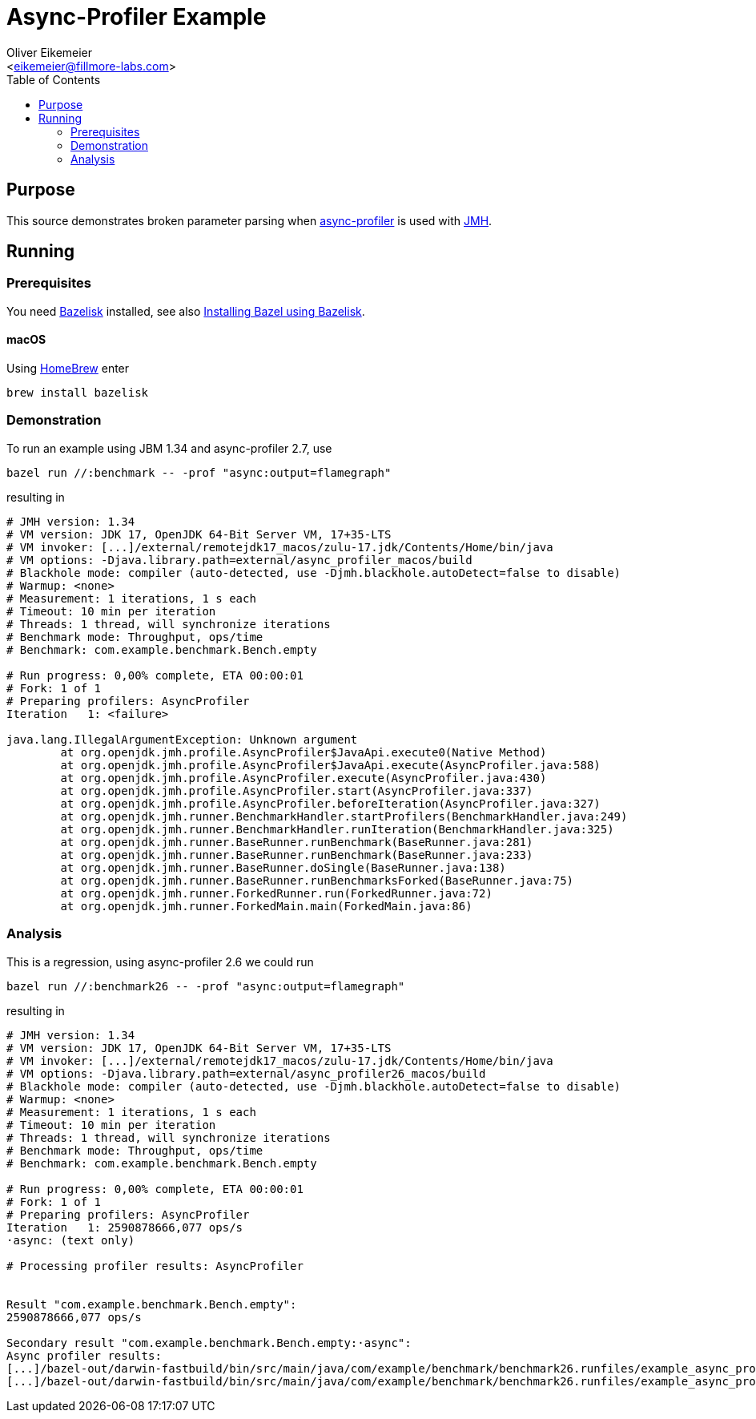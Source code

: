 = Async-Profiler Example
:Author:    Oliver Eikemeier
:Email:     <eikemeier@fillmore-labs.com>
:Date:      2022-03
:Revision:  v0.1
:toc: macro

toc::[]

== Purpose

This source demonstrates broken parameter parsing when
https://github.com/jvm-profiling-tools/async-profiler[async-profiler] is used with
https://github.com/openjdk/jmh[JMH].

== Running

=== Prerequisites

You need https://github.com/bazelbuild/bazelisk[Bazelisk] installed, see also
https://docs.bazel.build/versions/main/install-bazelisk.html[Installing Bazel using Bazelisk].

==== macOS

Using https://brew.sh[HomeBrew] enter

[source,shell]
brew install bazelisk

=== Demonstration

To run an example using JBM 1.34 and async-profiler 2.7, use

[source,shell]
bazel run //:benchmark -- -prof "async:output=flamegraph"

resulting in

[listing]
----
# JMH version: 1.34
# VM version: JDK 17, OpenJDK 64-Bit Server VM, 17+35-LTS
# VM invoker: [...]/external/remotejdk17_macos/zulu-17.jdk/Contents/Home/bin/java
# VM options: -Djava.library.path=external/async_profiler_macos/build
# Blackhole mode: compiler (auto-detected, use -Djmh.blackhole.autoDetect=false to disable)
# Warmup: <none>
# Measurement: 1 iterations, 1 s each
# Timeout: 10 min per iteration
# Threads: 1 thread, will synchronize iterations
# Benchmark mode: Throughput, ops/time
# Benchmark: com.example.benchmark.Bench.empty

# Run progress: 0,00% complete, ETA 00:00:01
# Fork: 1 of 1
# Preparing profilers: AsyncProfiler
Iteration   1: <failure>

java.lang.IllegalArgumentException: Unknown argument
	at org.openjdk.jmh.profile.AsyncProfiler$JavaApi.execute0(Native Method)
	at org.openjdk.jmh.profile.AsyncProfiler$JavaApi.execute(AsyncProfiler.java:588)
	at org.openjdk.jmh.profile.AsyncProfiler.execute(AsyncProfiler.java:430)
	at org.openjdk.jmh.profile.AsyncProfiler.start(AsyncProfiler.java:337)
	at org.openjdk.jmh.profile.AsyncProfiler.beforeIteration(AsyncProfiler.java:327)
	at org.openjdk.jmh.runner.BenchmarkHandler.startProfilers(BenchmarkHandler.java:249)
	at org.openjdk.jmh.runner.BenchmarkHandler.runIteration(BenchmarkHandler.java:325)
	at org.openjdk.jmh.runner.BaseRunner.runBenchmark(BaseRunner.java:281)
	at org.openjdk.jmh.runner.BaseRunner.runBenchmark(BaseRunner.java:233)
	at org.openjdk.jmh.runner.BaseRunner.doSingle(BaseRunner.java:138)
	at org.openjdk.jmh.runner.BaseRunner.runBenchmarksForked(BaseRunner.java:75)
	at org.openjdk.jmh.runner.ForkedRunner.run(ForkedRunner.java:72)
	at org.openjdk.jmh.runner.ForkedMain.main(ForkedMain.java:86)
----

=== Analysis

This is a regression, using async-profiler 2.6 we could run

[source,shell]
bazel run //:benchmark26 -- -prof "async:output=flamegraph"

resulting in

[listing]
----
# JMH version: 1.34
# VM version: JDK 17, OpenJDK 64-Bit Server VM, 17+35-LTS
# VM invoker: [...]/external/remotejdk17_macos/zulu-17.jdk/Contents/Home/bin/java
# VM options: -Djava.library.path=external/async_profiler26_macos/build
# Blackhole mode: compiler (auto-detected, use -Djmh.blackhole.autoDetect=false to disable)
# Warmup: <none>
# Measurement: 1 iterations, 1 s each
# Timeout: 10 min per iteration
# Threads: 1 thread, will synchronize iterations
# Benchmark mode: Throughput, ops/time
# Benchmark: com.example.benchmark.Bench.empty

# Run progress: 0,00% complete, ETA 00:00:01
# Fork: 1 of 1
# Preparing profilers: AsyncProfiler
Iteration   1: 2590878666,077 ops/s
·async: (text only)

# Processing profiler results: AsyncProfiler


Result "com.example.benchmark.Bench.empty":
2590878666,077 ops/s

Secondary result "com.example.benchmark.Bench.empty:·async":
Async profiler results:
[...]/bazel-out/darwin-fastbuild/bin/src/main/java/com/example/benchmark/benchmark26.runfiles/example_async_profiler/com.example.benchmark.Bench.empty-Throughput/flame-cpu-forward.html
[...]/bazel-out/darwin-fastbuild/bin/src/main/java/com/example/benchmark/benchmark26.runfiles/example_async_profiler/com.example.benchmark.Bench.empty-Throughput/flame-cpu-reverse.html
----
